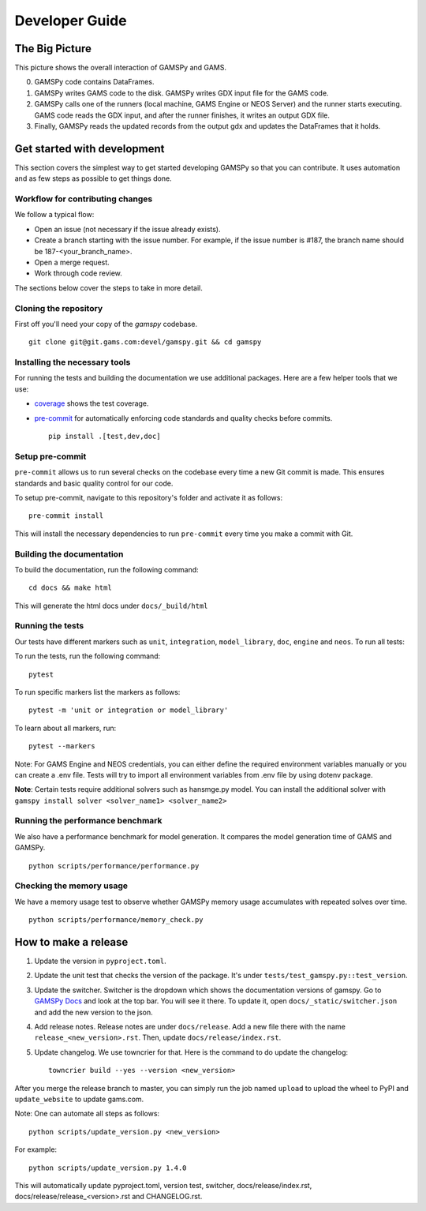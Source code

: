 .. _developerguide:

***************
Developer Guide
***************

The Big Picture
===============

.. image:: ../_static/big_picture.jpg
  :alt: Big picture

This picture shows the overall interaction of GAMSPy and GAMS. 

0. GAMSPy code contains DataFrames.
1. GAMSPy writes GAMS code to the disk. GAMSPy writes GDX input file for the GAMS code.
2. GAMSPy calls one of the runners (local machine, GAMS Engine or NEOS Server) and the runner starts executing. GAMS code reads the GDX input, and after the runner finishes, it writes an output GDX file.
3. Finally, GAMSPy reads the updated records from the output gdx and updates the DataFrames that it holds.

Get started with development
============================

This section covers the simplest way to get started developing GAMSPy so that you can contribute.
It uses automation and as few steps as possible to get things done.

Workflow for contributing changes
---------------------------------

We follow a typical flow:

- Open an issue (not necessary if the issue already exists).
- Create a branch starting with the issue number. For example, if the issue number is #187, the branch name should be 187-<your_branch_name>.
- Open a merge request.
- Work through code review.

The sections below cover the steps to take in more detail.

Cloning the repository
----------------------

First off you'll need your copy of the `gamspy` codebase. ::
    
    git clone git@git.gams.com:devel/gamspy.git && cd gamspy

Installing the necessary tools
------------------------------

For running the tests and building the documentation we use additional packages.
Here are a few helper tools that we use:

- `coverage <https://coverage.readthedocs.io>`_ shows the test coverage.
- `pre-commit <https://pre-commit.com/>`_ for automatically enforcing code standards and quality checks before commits. ::
    
    pip install .[test,dev,doc]

Setup pre-commit
----------------

``pre-commit`` allows us to run several checks on the codebase every time a new Git commit is made.
This ensures standards and basic quality control for our code.

To setup pre-commit, navigate to this repository's folder and activate it as follows: ::
    
    pre-commit install

This will install the necessary dependencies to run ``pre-commit`` every time you make a commit with Git.

Building the documentation
--------------------------

To build the documentation, run the following command: ::
    
    cd docs && make html

This will generate the html docs under ``docs/_build/html``

Running the tests
-----------------

Our tests have different markers such as ``unit``, ``integration``, ``model_library``, ``doc``, ``engine`` and ``neos``. To run all tests: 

To run the tests, run the following command: ::
    
    pytest

To run specific markers list the markers as follows: ::
    
    pytest -m 'unit or integration or model_library'

To learn about all markers, run: ::

    pytest --markers

Note: For GAMS Engine and NEOS credentials, you can either define the required environment variables manually or you can create a .env file. Tests will try to import all environment variables from .env file by using dotenv package. 

**Note**: Certain tests require additional solvers such as hansmge.py model. You can install the additional solver with ``gamspy install solver <solver_name1> <solver_name2>``

Running the performance benchmark
---------------------------------

We also have a performance benchmark for model generation. It compares the model generation time of GAMS and GAMSPy. ::

    python scripts/performance/performance.py

Checking the memory usage
-------------------------
We have a memory usage test to observe whether GAMSPy memory usage accumulates with repeated solves over time. ::

    python scripts/performance/memory_check.py

How to make a release
=====================

1. Update the version in ``pyproject.toml``.
2. Update the unit test that checks the version of the package. It's under ``tests/test_gamspy.py::test_version``.
3. Update the switcher. Switcher is the dropdown which shows the documentation versions of gamspy. Go to `GAMSPy Docs <https://gamspy.readthedocs.io>`_ and look at the top bar. You will see it there. To update it, open ``docs/_static/switcher.json`` and add the new version to the json. 
4. Add release notes. Release notes are under ``docs/release``. Add a new file there with the name ``release_<new_version>.rst``. Then, update ``docs/release/index.rst``. 
5. Update changelog. We use towncrier for that. Here is the command to do update the changelog: ::

    towncrier build --yes --version <new_version>


After you merge the release branch to master, you can simply run the job named ``upload`` to upload the wheel to PyPI and ``update_website`` to update gams.com. 

Note: One can automate all steps as follows: ::
    
    python scripts/update_version.py <new_version>

For example: ::
    
    python scripts/update_version.py 1.4.0


This will automatically update pyproject.toml, version test, switcher, docs/release/index.rst, docs/release/release\_<version>.rst and CHANGELOG.rst.